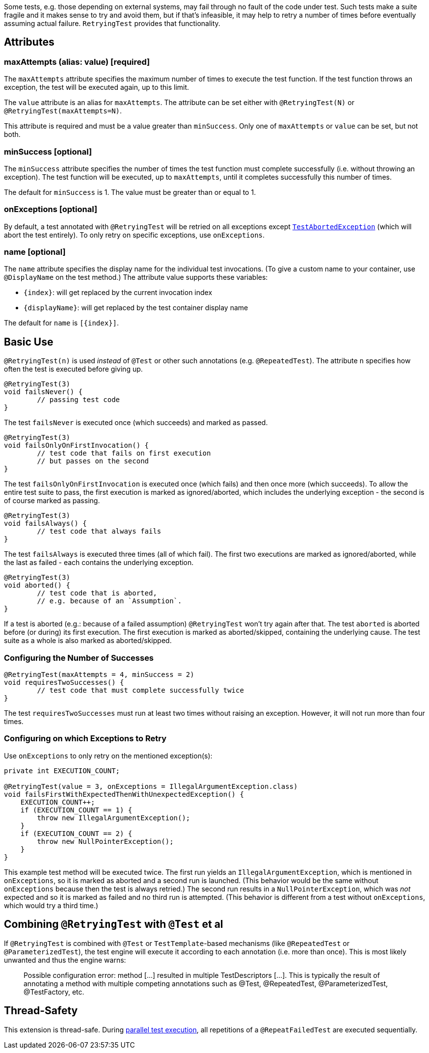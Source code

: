 :page-title: Retrying Failing Tests
:page-description: Extends JUnit Jupiter with `@RetryingTest`, which retries a failing test a certain number of times; only marking it failed if none of them pass

Some tests, e.g. those depending on external systems, may fail through no fault of the code under test.
Such tests make a suite fragile and it makes sense to try and avoid them, but if that's infeasible, it may help to retry a number of times before eventually assuming actual failure.
`RetryingTest` provides that functionality.

== Attributes

=== maxAttempts (alias: value) [required]

The `maxAttempts` attribute specifies the maximum number of times to execute the test function.
If the test function throws an exception, the test will be executed again, up to this limit.

The `value` attribute is an alias for `maxAttempts`.
The attribute can be set either with `@RetryingTest(N)` or `@RetryingTest(maxAttempts=N)`.

This attribute is required and must be a value greater than `minSuccess`.
Only one of `maxAttempts` or `value` can be set, but not both.

=== minSuccess [optional]

The `minSuccess` attribute specifies the number of times the test function must complete successfully (i.e. without throwing an exception).
The test function will be executed, up to `maxAttempts`, until it completes successfully this number of times.

The default for `minSuccess` is 1. The value must be greater than or equal to 1.

=== onExceptions [optional]

By default, a test annotated with `@RetryingTest` will be retried on all exceptions except https://ota4j-team.github.io/opentest4j/docs/current/api/org/opentest4j/TestAbortedException.html[`TestAbortedException`] (which will abort the test entirely).
To only retry on specific exceptions, use `onExceptions`.

=== name [optional]

The `name` attribute specifies the display name for the individual test invocations.
(To give a custom name to your container, use `@DisplayName` on the test method.)
The attribute value supports these variables:

* `{index}`: will get replaced by the current invocation index
* `{displayName}`: will get replaced by the test container display name

The default for `name` is `[{index}]`.

== Basic Use

`@RetryingTest(n)` is used _instead_ of `@Test` or other such annotations (e.g. `@RepeatedTest`).
The attribute `n` specifies how often the test is executed before giving up.

[source,java]
----
@RetryingTest(3)
void failsNever() {
	// passing test code
}
----

The test `failsNever` is executed once (which succeeds) and marked as passed.

[source,java]
----
@RetryingTest(3)
void failsOnlyOnFirstInvocation() {
	// test code that fails on first execution
	// but passes on the second
}
----

The test `failsOnlyOnFirstInvocation` is executed once (which fails) and then once more (which succeeds).
To allow the entire test suite to pass, the first execution is marked as ignored/aborted, which includes the underlying exception - the second is of course marked as passing.

[source,java]
----
@RetryingTest(3)
void failsAlways() {
	// test code that always fails
}
----

The test `failsAlways` is executed three times (all of which fail).
The first two executions are marked as ignored/aborted, while the last as failed - each contains the underlying exception.

[source,java]
----
@RetryingTest(3)
void aborted() {
	// test code that is aborted,
	// e.g. because of an `Assumption`.
}
----

If a test is aborted (e.g.: because of a failed assumption) `@RetryingTest` won't try again after that.
The test `aborted` is aborted before (or during) its first execution.
The first execution is marked as aborted/skipped, containing the underlying cause.
The test suite as a whole is also marked as aborted/skipped.

=== Configuring the Number of Successes

[source,java]
----
@RetryingTest(maxAttempts = 4, minSuccess = 2)
void requiresTwoSuccesses() {
	// test code that must complete successfully twice
}
----

The test `requiresTwoSuccesses` must run at least two times without raising an exception.
However, it will not run more than four times.

=== Configuring on which Exceptions to Retry

Use `onExceptions` to only retry on the mentioned exception(s):

[source,java]
----
private int EXECUTION_COUNT;

@RetryingTest(value = 3, onExceptions = IllegalArgumentException.class)
void failsFirstWithExpectedThenWithUnexpectedException() {
    EXECUTION_COUNT++;
    if (EXECUTION_COUNT == 1) {
        throw new IllegalArgumentException();
    }
    if (EXECUTION_COUNT == 2) {
        throw new NullPointerException();
    }
}
----

This example test method will be executed twice.
The first run yields an `IllegalArgumentException`, which is mentioned in `onExceptions`, so it is marked as aborted and a second run is launched.
(This behavior would be the same without `onExceptions` because then the test is always retried.)
The second run results in a `NullPointerException`, which was _not_ expected and so it is marked as failed and no third run is attempted.
(This behavior is different from a test without `onExceptions`, which would try a third time.)

== Combining `@RetryingTest` with `@Test` et al

If `@RetryingTest` is combined with `@Test` or `TestTemplate`-based mechanisms (like `@RepeatedTest` or `@ParameterizedTest`), the test engine will execute it according to each annotation (i.e. more than once).
This is most likely unwanted and thus the engine warns:

> Possible configuration error:
> method [...] resulted in multiple TestDescriptors [...].
> This is typically the result of annotating a method with multiple competing annotations such as @Test, @RepeatedTest, @ParameterizedTest, @TestFactory, etc.

== Thread-Safety

This extension is thread-safe.
During https://junit.org/junit5/docs/current/user-guide/#writing-tests-parallel-execution[parallel test execution], all repetitions of a `@RepeatFailedTest` are executed sequentially.
